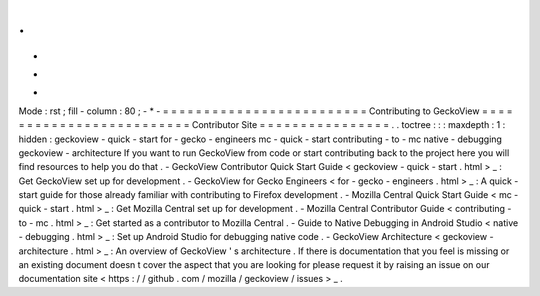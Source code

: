 .
.
-
*
-
Mode
:
rst
;
fill
-
column
:
80
;
-
*
-
=
=
=
=
=
=
=
=
=
=
=
=
=
=
=
=
=
=
=
=
=
=
=
=
=
Contributing
to
GeckoView
=
=
=
=
=
=
=
=
=
=
=
=
=
=
=
=
=
=
=
=
=
=
=
=
=
Contributor
Site
=
=
=
=
=
=
=
=
=
=
=
=
=
=
=
=
.
.
toctree
:
:
:
maxdepth
:
1
:
hidden
:
geckoview
-
quick
-
start
for
-
gecko
-
engineers
mc
-
quick
-
start
contributing
-
to
-
mc
native
-
debugging
geckoview
-
architecture
If
you
want
to
run
GeckoView
from
code
or
start
contributing
back
to
the
project
here
you
will
find
resources
to
help
you
do
that
.
-
GeckoView
Contributor
Quick
Start
Guide
<
geckoview
-
quick
-
start
.
html
>
_
:
Get
GeckoView
set
up
for
development
.
-
GeckoView
for
Gecko
Engineers
<
for
-
gecko
-
engineers
.
html
>
_
:
A
quick
-
start
guide
for
those
already
familiar
with
contributing
to
Firefox
development
.
-
Mozilla
Central
Quick
Start
Guide
<
mc
-
quick
-
start
.
html
>
_
:
Get
Mozilla
Central
set
up
for
development
.
-
Mozilla
Central
Contributor
Guide
<
contributing
-
to
-
mc
.
html
>
_
:
Get
started
as
a
contributor
to
Mozilla
Central
.
-
Guide
to
Native
Debugging
in
Android
Studio
<
native
-
debugging
.
html
>
_
:
Set
up
Android
Studio
for
debugging
native
code
.
-
GeckoView
Architecture
<
geckoview
-
architecture
.
html
>
_
:
An
overview
of
GeckoView
'
s
architecture
.
If
there
is
documentation
that
you
feel
is
missing
or
an
existing
document
doesn
t
cover
the
aspect
that
you
are
looking
for
please
request
it
by
raising
an
issue
on
our
documentation
site
<
https
:
/
/
github
.
com
/
mozilla
/
geckoview
/
issues
>
_
.
